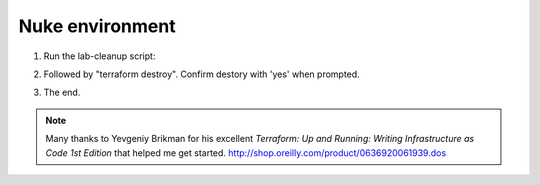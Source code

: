 Nuke environment
----------------

1. Run the lab-cleanup script:

.. code-block:: bash
   lab-cleanup

2. Followed by "terraform destroy". Confirm destory with 'yes' when prompted.

.. code-block:: bash
   terraform destroy

.. image:: ./images/lab-cleanup.png
  :scale: 50%

3. The end.

.. note:: Many thanks to Yevgeniy Brikman for his excellent *Terraform: Up and Running: Writing Infrastructure as Code 1st Edition* that helped me get started. http://shop.oreilly.com/product/0636920061939.dos